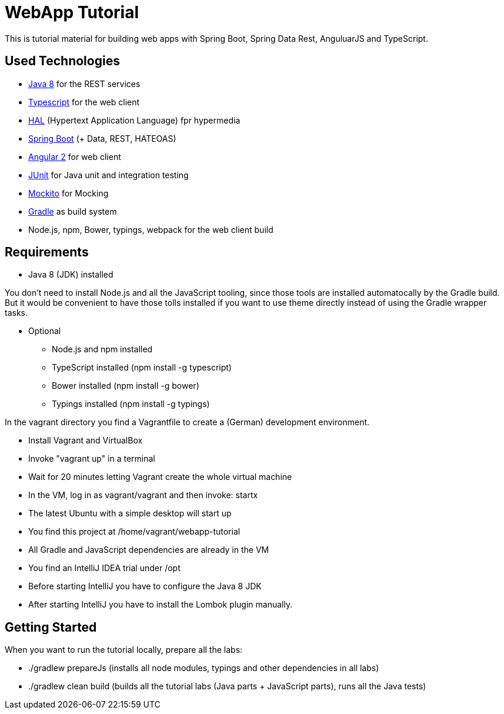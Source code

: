 = WebApp Tutorial

This is tutorial material for building web apps with Spring Boot, Spring Data Rest, AnguluarJS and TypeScript.

== Used Technologies

* http://www.oracle.com/technetwork/java/javase/downloads/jdk8-downloads-2133151.html[Java 8] for the REST services
* https://www.typescriptlang.org/[Typescript] for the web client
* http://stateless.co/hal_specification.html[HAL] (Hypertext Application Language) fpr hypermedia
* http://projects.spring.io/spring-boot/[Spring Boot] (+ Data, REST, HATEOAS)
* http://angular.io/[Angular 2] for web client
* http://junit.org/[JUnit] for Java unit and integration testing
* https://code.google.com/p/mockito/[Mockito] for Mocking
* http://www.gradle.org/[Gradle] as build system
* Node.js, npm, Bower, typings, webpack for the web client build

== Requirements

* Java 8 (JDK) installed

You don't need to install Node.js and all the JavaScript tooling,
since those tools are installed automatocally by the Gradle build.
But it would be convenient to have those tolls installed
if you want to use theme directly instead of using the Gradle wrapper tasks.

* Optional
** Node.js and npm installed
** TypeScript installed (npm install -g typescript)
** Bower installed (npm install -g bower)
** Typings installed (npm install -g typings)

In the vagrant directory you find a Vagrantfile to create a (German) development environment.

* Install Vagrant and VirtualBox
* Invoke "vagrant up" in a terminal
* Wait for 20 minutes letting Vagrant create the whole virtual machine
* In the VM, log in as vagrant/vagrant and then invoke: startx
* The latest Ubuntu with a simple desktop will start up
* You find this project at /home/vagrant/webapp-tutorial
* All Gradle and JavaScript dependencies are already in the VM
* You find an IntelliJ IDEA trial under /opt
* Before starting IntelliJ you have to configure the Java 8 JDK
* After starting IntelliJ you have to install the Lombok plugin manually.

== Getting Started

When you want to run the tutorial locally, prepare all the labs:

* ./gradlew prepareJs (installs all node modules, typings and other dependencies in all labs)
* ./gradlew clean build (builds all the tutorial labs (Java parts + JavaScript parts), runs all the Java tests)

